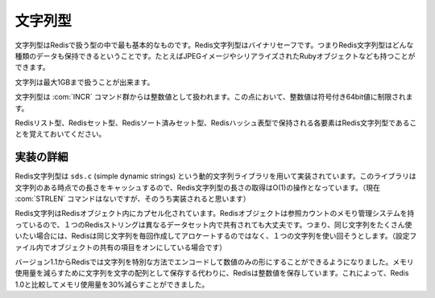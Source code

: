 .. -*- coding: utf-8 -*-;

.. Redis String Type

.. index::
   pair: データ型; 文字列型 

.. _strings:

========
文字列型
========

.. Strings are the most basic Redis kind of values. Redis Strings are binary safe, this means a Redis string can contain any kind of data, for instance a JPEG image or a serialized Ruby object, and so forth.

文字列型はRedisで扱う型の中で最も基本的なものです。Redis文字列型はバイナリセーフです。つまりRedis文字列型はどんな種類のデータも保持できるということです。たとえばJPEGイメージやシリアライズされたRubyオブジェクトなども持つことができます。

.. A String value can be at max 1 Gigabyte in length.

文字列は最大1GBまで扱うことが出来ます。

.. Strings are treated as integer values by the INCR commands family, in this respect the value of an intger is limited to a singed 64 bit value.

文字列型は :com:`INCR` コマンド群からは整数値として扱われます。この点において、整数値は符号付き64bit値に制限されます。

.. Note that the single elements contained in Redis Lists, Sets and Sorted Sets, are Redis Strings.

Redisリスト型、Redisセット型、Redisソート済みセット型、Redisハッシュ表型で保持される各要素はRedis文字列型であることを覚えておいてください。

.. Implementation details

実装の詳細
============

.. Strings are implemented using a dynamic strings library called sds.c (simple dynamic strings). This library caches the current length of the string, so to obtain the length of a Redis string is an O(1) operation (but currently there is no such STRLEN command. It will likely be added later).

Redis文字列型は ``sds.c`` (simple dynamic strings) という動的文字列ライブラリを用いて実装されています。このライブラリは文字列のある時点での長さをキャッシュするので、Redis文字列型の長さの取得はO(1)の操作となっています。（現在 :com:`STRLEN` コマンドはないですが、そのうち実装されると思います）

.. Redis strings are incapsualted into Redis Objects. Redis Objects use a reference counting memory management system, so a single Redis String can be shared in different places of the dataset. This means that if you happen to use the same strings many times (especially if you have object sharing turned on in the configuration file) Redis will try to use the same string object instead to allocate one new every time.

Redis文字列はRedisオブジェクト内にカプセル化されています。Redisオブジェクトは参照カウントのメモり管理システムを持っているので、１つのRedisストリングは異なるデータセット内で共有されても大丈夫です。つまり、同じ文字列をたくさん使いたい場合には、Redisは同じ文字列を毎回作成してアロケートするのではなく、１つの文字列を使い回そうとします。（設定ファイル内でオブジェクトの共有の項目をオンにしている場合です）

.. Starting from version 1.1 Redis is also able to encode in a special way strings that are actually just numbers. Instead to save the string as an array of characters Redis will save the integer value in order to use less memory. With many datasets this can reduce the memory usage of about 30% compared to Redis 1.0.

バージョン1.1からRedisでは文字列を特別な方法でエンコードして数値のみの形にすることができるようになりました。メモリ使用量を減らすために文字列を文字の配列として保存する代わりに、Redisは整数値を保存しています。これによって、Redis 1.0と比較してメモリ使用量を30%減らすことができました。
